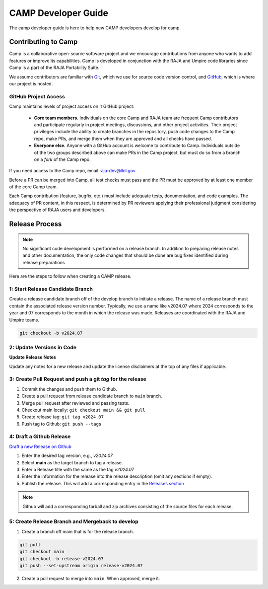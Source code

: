 .. # Copyright (c) 2017-2024, Lawrence Livermore National Security, LLC and
.. # other BLT Project Developers. See the top-level LICENSE file for details
.. # 
.. # SPDX-License-Identifier: (BSD-3-Clause)

####################
CAMP Developer Guide
####################

The camp developer guide is here to help new CAMP developers develop for camp. 

Contributing to Camp
====================

Camp is a collaborative open-source software project and we encourage contributions from anyone 
who wants to add features or improve its capabilities. Camp is developed in conjunction with the
RAJA and Umpire code libraries since Camp is a part of the RAJA Portability Suite.

We assume contributors are familiar with 
`Git <https://git-scm.com/>`_, which we use for source code version control,
and `GitHub <https://github.com/>`_, which is where our project is hosted. 

GitHub Project Access
---------------------

Camp maintains levels of project access on it GitHub project:

  * **Core team members.** Individuals on the core Camp and RAJA team are frequent
    Camp contributors and participate regularly in project meetings, 
    discussions, and other project activities. Their
    project privileges include the ability to create branches in the repository,
    push code changes to the Camp repo, make PRs, and merge them when they are 
    approved and all checks have passed.
  * **Everyone else.** Anyone with a GitHub account is welcome to contribute
    to Camp. Individuals outside of the two groups described above can make PRs
    in the Camp project, but must do so from a branch on a *fork* of 
    the Camp repo. 

If you need access to the Camp repo, email raja-dev@llnl.gov

Before a PR can be merged into Camp, all test checks must pass and the PR must be approved 
by at least one member of the core Camp team.

Each Camp contribution (feature, bugfix, etc.) must include adequate tests, documentation, 
and code examples. The adequacy of PR content, in this respect, is determined by PR reviewers 
applying their professional judgment considering the perspective of RAJA users and developers.

Release Process
===============

.. note:: No significant code development is performed on a release branch.
          In addition to preparing release notes and other documentation, the
          only code changes that should be done are bug fixes identified
          during release preparations

Here are the steps to follow when creating a CAMP release.

1: Start Release Candidate Branch
---------------------------------

Create a release candidate branch off of the develop branch to initiate a
release. The name of a release branch must contain the associated release version
number. Typically, we use a name like v2024.07 where 2024 corresponds to the year
and 07 corresponds to the month in which the release was made. Releases are
coordinated with the RAJA and Umpire teams.

.. code:: bash

    git checkout -b v2024.07

2: Update Versions in Code
--------------------------

**Update Release Notes**

Update any notes for a new release and update the license disclaimers at the top of any files
if applicable.

3: Create Pull Request and push a git `tag` for the release
-----------------------------------------------------------

#. Commit the changes and push them to Github.
#. Create a pull request from release candidate branch to ``main`` branch.
#. Merge pull request after reviewed and passing tests.
#. Checkout main locally: ``git checkout main && git pull``
#. Create release tag:  ``git tag v2024.07``
#. Push tag to Github: ``git push --tags``


4: Draft a Github Release
-------------------------

`Draft a new Release on Github <https://github.com/LLNL/camp/releases/new>`_

#. Enter the desired tag version, e.g., *v2024.07*

#. Select **main** as the target branch to tag a release.

#. Enter a Release title with the same as the tag *v2024.07*

#. Enter the information for the release into the release description (omit any sections if empty).

#. Publish the release. This will add a corresponding entry in the
   `Releases section <https://github.com/LLNL/camp/releases>`_

.. note::

   Github will add a corresponding tarball and zip archives consisting of the
   source files for each release.


5: Create Release Branch and Mergeback to develop
-------------------------------------------------

1. Create a branch off main that is for the release branch.

.. code:: bash

    git pull
    git checkout main
    git checkout -b release-v2024.07
    git push --set-upstream origin release-v2024.07


2. Create a pull request to merge into ``main``. When approved, merge it.

